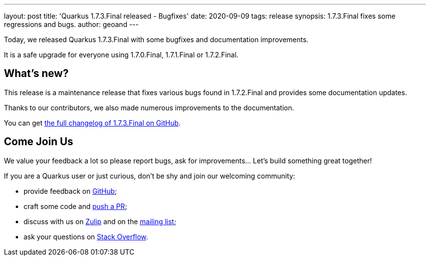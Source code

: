 ---
layout: post
title: 'Quarkus 1.7.3.Final released - Bugfixes'
date: 2020-09-09
tags: release
synopsis: 1.7.3.Final fixes some regressions and bugs.
author: geoand
---

Today, we released Quarkus 1.7.3.Final with some bugfixes and documentation improvements.

It is a safe upgrade for everyone using 1.7.0.Final, 1.7.1.Final or 1.7.2.Final.

== What's new?

This release is a maintenance release that fixes various bugs found in 1.7.2.Final and provides some documentation updates.

Thanks to our contributors, we also made numerous improvements to the documentation.

You can get https://github.com/quarkusio/quarkus/releases/tag/1.7.3.Final[the full changelog of 1.7.3.Final on GitHub].

== Come Join Us

We value your feedback a lot so please report bugs, ask for improvements... Let's build something great together!

If you are a Quarkus user or just curious, don't be shy and join our welcoming community:

 * provide feedback on https://github.com/quarkusio/quarkus/issues[GitHub];
 * craft some code and https://github.com/quarkusio/quarkus/pulls[push a PR];
 * discuss with us on https://quarkusio.zulipchat.com/[Zulip] and on the https://groups.google.com/d/forum/quarkus-dev[mailing list];
 * ask your questions on https://stackoverflow.com/questions/tagged/quarkus[Stack Overflow].

